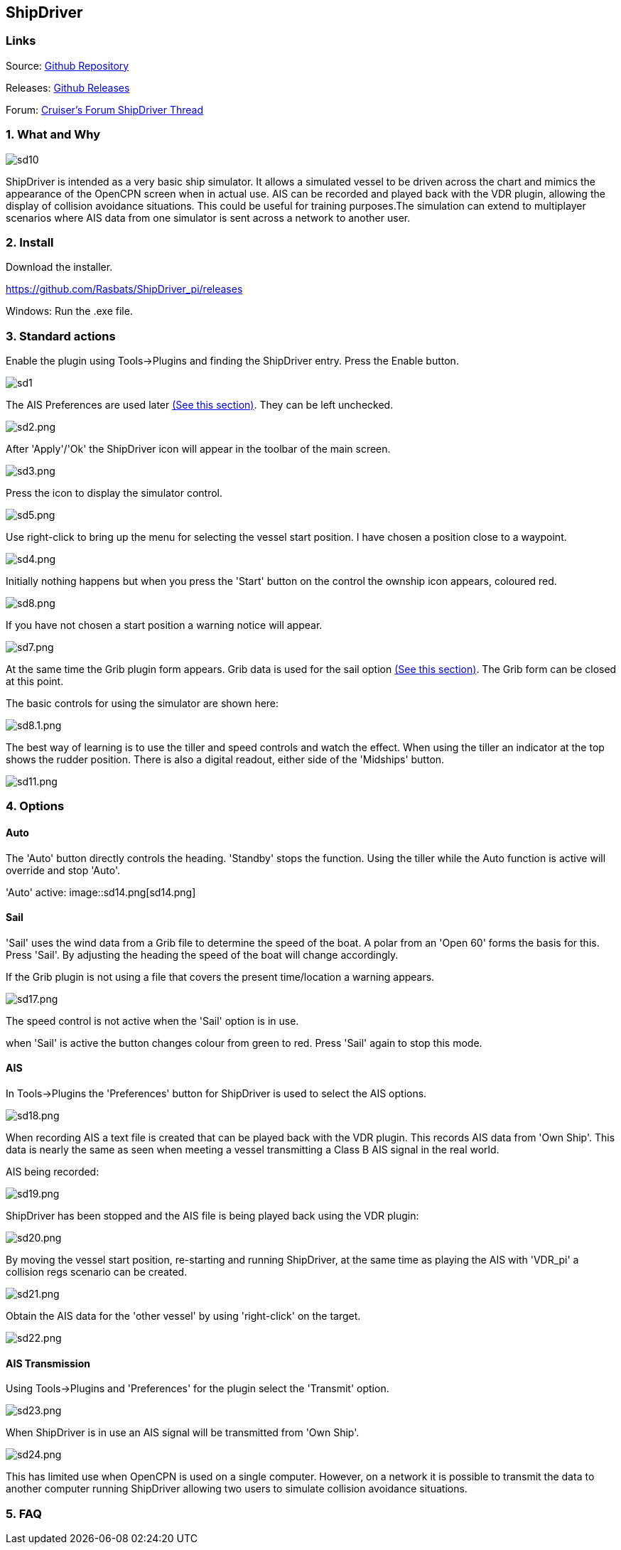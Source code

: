 
== ShipDriver

=== Links


Source: https://github.com/Rasbats/shipdriver_pi[Github Repository]

Releases: https://github.com/Rasbats/shipdriver_pi/releases[Github Releases]


Forum:
http://www.cruisersforum.com/forums/f134/shipdriver-another-beta-194030.html[Cruiser's
Forum ShipDriver Thread]

=== 1. What and Why

image:sd10.png[]

ShipDriver is intended as a very basic ship simulator. It allows a
simulated vessel to be driven across the chart and mimics the appearance
of the OpenCPN screen when in actual use. AIS can be recorded and played
back with the VDR plugin, allowing the display of collision avoidance
situations. This could be useful for training purposes.The simulation
can extend to multiplayer scenarios where AIS data from one simulator is
sent across a network to another user.

=== 2. Install

Download the installer.

https://github.com/Rasbats/ShipDriver_pi/releases

Windows: Run the .exe file.

=== 3. Standard actions

Enable the plugin using Tools→Plugins and finding the ShipDriver entry.
Press the Enable button.

image::sd1.png[]

The AIS Preferences are used later
link:/opencpn/opencpn_user_manual/plugins/other/shipdriver#ais[(See this
section)]. They can be left unchecked.

image::sd2.png[sd2.png]

After 'Apply'/'Ok' the ShipDriver icon will appear in the toolbar of the
main screen.

image::sd3.png[sd3.png]

Press the icon to display the simulator control.

image::sd5.png[sd5.png]

Use right-click to bring up the menu for selecting the vessel start
position. I have chosen a position close to a waypoint.

image::sd4.png[sd4.png]

Initially nothing happens but when you press the 'Start' button on the
control the ownship icon appears, coloured red.

image::sd8.png[sd8.png]

If you have not chosen a start position a warning notice will appear.

image::sd7.png[sd7.png]

At the same time the Grib plugin form appears. Grib data is used for the
sail option
link:/opencpn/opencpn_user_manual/plugins/other/shipdriver#sail[(See
this section)]. The Grib form can be closed at this point.

The basic controls for using the simulator are shown here:

image::sd8.1.png[sd8.1.png]

The best way of learning is to use the tiller and speed controls and
watch the effect. When using the tiller an indicator at the top shows
the rudder position. There is also a digital readout, either side of the
'Midships' button.

image::sd11.png[sd11.png]

=== 4. Options

==== Auto

The 'Auto' button directly controls the heading. 'Standby' stops the
function. Using the tiller while the Auto function is active will
override and stop 'Auto'.

'Auto' active:
image::sd14.png[sd14.png]

==== Sail

'Sail' uses the wind data from a Grib file to determine the speed of the
boat. A polar from an 'Open 60' forms the basis for this. Press 'Sail'.
By adjusting the heading the speed of the boat will change accordingly.

If the Grib plugin is not using a file that covers the present
time/location a warning appears.

image::sd17.png[sd17.png]

The speed control is not active when the 'Sail' option is in use.

when 'Sail' is active the button changes colour from green to red. Press
'Sail' again to stop this mode.

==== AIS

In Tools→Plugins the 'Preferences' button for ShipDriver is used to
select the AIS options.

image::sd18.png[sd18.png]

When recording AIS a text file is created that can be played back with
the VDR plugin. This records AIS data from 'Own Ship'. This data is
nearly the same as seen when meeting a vessel transmitting a Class B AIS
signal in the real world.

AIS being recorded:

image::sd19.png[sd19.png]

ShipDriver has been stopped and the AIS file is being played back using
the VDR plugin:

image::sd20.png[sd20.png]

By moving the vessel start position, re-starting and running ShipDriver,
at the same time as playing the AIS with 'VDR_pi' a collision regs
scenario can be created.

image::sd21.png[sd21.png]

Obtain the AIS data for the 'other vessel' by using 'right-click' on the
target.

image::sd22.png[sd22.png]

==== AIS Transmission

Using Tools→Plugins and 'Preferences' for the plugin select the
'Transmit' option.

image::sd23.png[sd23.png]

When ShipDriver is in use an AIS signal will be transmitted from 'Own
Ship'.

image::sd24.png[sd24.png]

This has limited use when OpenCPN is used on a single computer. However,
on a network it is possible to transmit the data to another computer
running ShipDriver allowing two users to simulate collision avoidance
situations.

=== 5. FAQ
